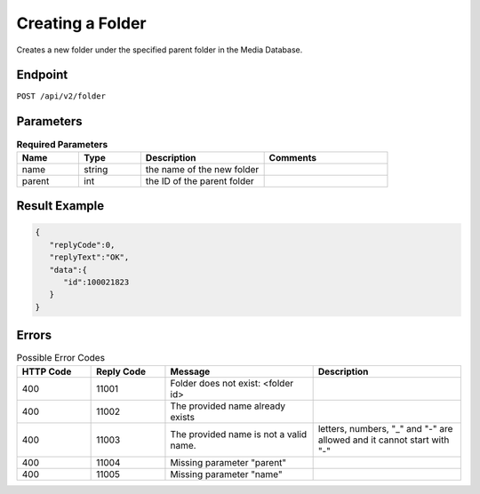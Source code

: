 Creating a Folder
=================

Creates a new folder under the specified parent folder in the Media Database.

Endpoint
--------

``POST /api/v2/folder``

Parameters
----------

.. list-table:: **Required Parameters**
   :header-rows: 1
   :widths: 20 20 40 40

   * - Name
     - Type
     - Description
     - Comments
   * - name
     - string
     - the name of the new folder
     -
   * - parent
     - int
     - the ID of the parent folder
     -

Result Example
--------------

.. code-block:: json

   {
      "replyCode":0,
      "replyText":"OK",
      "data":{
         "id":100021823
      }
   }

Errors
------

.. list-table:: Possible Error Codes
   :header-rows: 1
   :widths: 20 20 40 40

   * - HTTP Code
     - Reply Code
     - Message
     - Description
   * - 400
     - 11001
     - Folder does not exist: <folder id>
     -
   * - 400
     - 11002
     - The provided name already exists
     -
   * - 400
     - 11003
     - The provided name is not a valid name.
     - letters, numbers, "_" and "-" are allowed and it cannot start with "-"
   * - 400
     - 11004
     - Missing parameter "parent"
     -
   * - 400
     - 11005
     - Missing parameter "name"
     -
